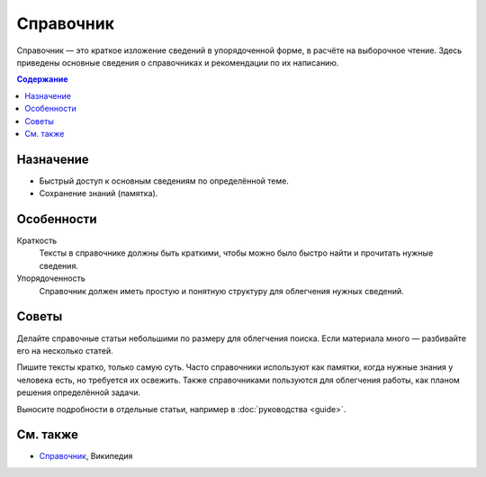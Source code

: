Справочник
==========

.. index::
   Справочник

Справочник — это краткое изложение сведений в упорядоченной форме, в расчёте на выборочное чтение.
Здесь приведены основные сведения о справочниках и рекомендации по их написанию.

.. contents:: Содержание
   :local:
   :depth: 2
   :backlinks: none

Назначение
----------

* Быстрый доступ к основным сведениям по определённой теме.
* Сохранение знаний (памятка).

Особенности
-----------

Краткость
    Тексты в справочнике должны быть краткими, чтобы можно было быстро найти и прочитать нужные
    сведения.

Упорядоченность
    Справочник должен иметь простую и понятную структуру для облегчения нужных сведений.

Советы
------

Делайте справочные статьи небольшими по размеру для облегчения поиска. Если материала много —
разбивайте его на несколько статей.

Пишите тексты кратко, только самую суть. Часто справочники используют как памятки, когда нужные
знания у человека есть, но требуется их освежить. Также справочниками пользуются для облегчения
работы, как планом решения определённой задачи.

Выносите подробности в отдельные статьи, например в :doc:`руководства <guide>`.

См. также
---------

* `Справочник <https://ru.wikipedia.org/wiki/Справочник>`_, Википедия
